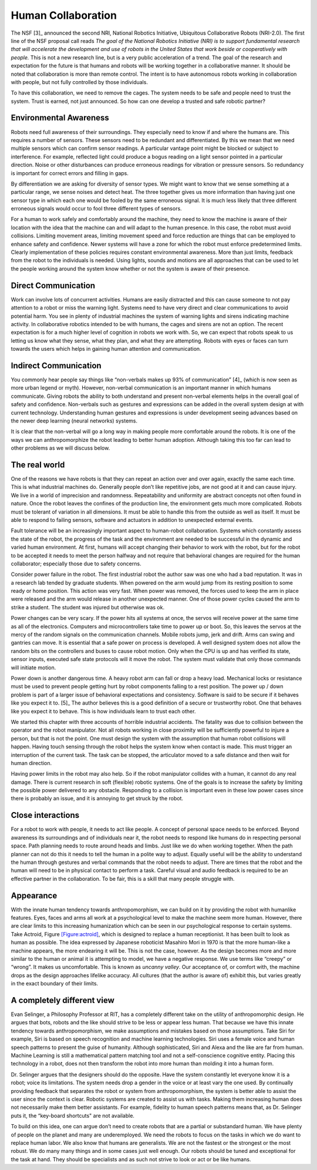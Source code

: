 Human Collaboration
-------------------

The NSF [3]_ announced the second NRI, National Robotics Initiative,
Ubiquitous Collaborative Robots (NRI-2.0). The first line of the NSF
proposal call reads *The goal of the National Robotics Initiative (NRI)
is to support fundamental research that will accelerate the development
and use of robots in the United States that work beside or cooperatively
with people.* This is not a new research line, but is a very public
acceleration of a trend. The goal of the research and expectation for
the future is that humans and robots will be working together in a
collaborative manner. It should be noted that collaboration is more than
remote control. The intent is to have autonomous robots working in
collaboration with people, but not fully controlled by those
individuals.

To have this collaboration, we need to remove the cages. The system
needs to be safe and people need to trust the system. Trust is earned,
not just announced. So how can one develop a trusted and safe robotic
partner?

Environmental Awareness
~~~~~~~~~~~~~~~~~~~~~~~

Robots need full awareness of their surroundings. They especially need
to know if and where the humans are. This requires a number of sensors.
These sensors need to be redundant and differentiated. By this we mean
that we need multiple sensors which can confirm sensor readings. A
particular vantage point might be blocked or subject to interference.
For example, reflected light could produce a bogus reading on a light
sensor pointed in a particular direction. Noise or other disturbances
can produce erroneous readings for vibration or pressure sensors. So
redundancy is important for correct errors and filling in gaps.

By differentiation we are asking for diversity of sensor types. We might
want to know that we sense something at a particular range, we sense
noises and detect heat. The three together gives us more information
than having just one sensor type in which each one would be fooled by
the same erroneous signal. It is much less likely that three different
erroneous signals would occur to fool three different types of sensors.

For a human to work safely and comfortably around the machine, they need
to know the machine is aware of their location with the idea that the
machine can and will adapt to the human presence. In this case, the
robot must avoid collisions. Limiting movement areas, limiting movement
speed and force reduction are things that can be employed to enhance
safety and confidence. Newer systems will have a zone for which the
robot must enforce predetermined limits. Clearly implementation of these
policies requires constant environmental awareness. More than just
limits, feedback from the robot to the individuals is needed. Using
lights, sounds and motions are all approaches that can be used to let
the people working around the system know whether or not the system is
aware of their presence.

Direct Communication
~~~~~~~~~~~~~~~~~~~~

Work can involve lots of concurrent activities. Humans are easily
distracted and this can cause someone to not pay attention to a robot or
miss the warning light. Systems need to have very direct and clear
communications to avoid potential harm. You see in plenty of industrial
machines the system of warning lights and sirens indicating machine
activity. In collaborative robotics intended to be with humans, the
cages and sirens are not an option. The recent expectation is for a much
higher level of cognition in robots we work with. So, we can expect that
robots speak to us letting us know what they sense, what they plan, and
what they are attempting. Robots with eyes or faces can turn towards the
users which helps in gaining human attention and communication.

Indirect Communication
~~~~~~~~~~~~~~~~~~~~~~

You commonly hear people say things like “non-verbals makes up 93% of
communication” [4]_ (which is now seen as more urban legend or myth).
However, non-verbal communication is an important manner in which humans
communicate. Giving robots the ability to both understand and present
non-verbal elements helps in the overall goal of safety and confidence.
Non-verbals such as gestures and expressions can be added in the overall
system design at with current technology. Understanding human gestures
and expressions is under development seeing advances based on the newer
deep learning (neural networks) systems.

It is clear that the non-verbal will go a long way in making people more
comfortable around the robots. It is one of the ways we can
anthropomorphize the robot leading to better human adoption. Although
taking this too far can lead to other problems as we will discuss below.

The real world
~~~~~~~~~~~~~~

One of the reasons we have robots is that they can repeat an action over
and over again, exactly the same each time. This is what industrial
machines do. Generally people don’t like repetitive jobs, are not good
at it and can cause injury. We live in a world of imprecision and
randomness. Repeatability and uniformity are abstract concepts not often
found in nature. Once the robot leaves the confines of the production
line, the environment gets much more complicated. Robots must be
tolerant of variation in all dimensions. It must be able to handle this
from the outside as well as itself. It must be able to respond to
failing sensors, software and actuators in addition to unexpected
external events.

Fault tolerance will be an increasingly important aspect to human-robot
collaboration. Systems which constantly assess the state of the robot,
the progress of the task and the environment are needed to be successful
in the dynamic and varied human environment. At first, humans will
accept changing their behavior to work with the robot, but for the robot
to be accepted it needs to meet the person halfway and not require that
behavioral changes are required for the human collaborator; especially
those due to safety concerns.

Consider power failure in the robot. The first industrial robot the
author saw was one who had a bad reputation. It was in a research lab
tended by graduate students. When powered on the arm would jump from its
resting position to some ready or home position. This action was very
fast. When power was removed, the forces used to keep the arm in place
were released and the arm would release in another unexpected manner.
One of those power cycles caused the arm to strike a student. The
student was injured but otherwise was ok.

Power changes can be very scary. If the power hits all systems at once,
the servos will receive power at the same time as all of the
electronics. Computers and microcontrollers take time to power up or
boot. So, this leaves the servos at the mercy of the random signals on
the communication channels. Mobile robots jump, jerk and drift. Arms can
swing and gantries can move. It is essential that a safe power on
process is developed. A well designed system does not allow the random
bits on the controllers and buses to cause robot motion. Only when the
CPU is up and has verified its state, sensor inputs, executed safe state
protocols will it move the robot. The system must validate that only
those commands will initiate motion.

Power down is another dangerous time. A heavy robot arm can fall or drop
a heavy load. Mechanical locks or resistance must be used to prevent
people getting hurt by robot components falling to a rest position. The
power up / down problem is part of a larger issue of behavioral
expectations and consistency. Software is said to be secure if it
behaves like you expect it to. [5]_ The author believes this is a good
definition of a secure or trustworthy robot. One that behaves like you
expect it to behave. This is how individuals learn to trust each other.

We started this chapter with three accounts of horrible industrial
accidents. The fatality was due to collision between the operator and
the robot manipulator. Not all robots working in close proximity will be
sufficiently powerful to injure a person, but that is not the point. One
must design the system with the assumption that human robot collisions
will happen. Having touch sensing through the robot helps the system
know when contact is made. This must trigger an interruption of the
current task. The task can be stopped, the articulator moved to a safe
distance and then wait for human direction.

Having power limits in the robot may also help. So if the robot
manipulator collides with a human, it cannot do any real damage. There
is current research in soft (flexible) robotic systems. One of the goals
is to increase the safety by limiting the possible power delivered to
any obstacle. Responding to a collision is important even in these low
power cases since there is probably an issue, and it is annoying to get
struck by the robot.

Close interactions
~~~~~~~~~~~~~~~~~~

For a robot to work with people, it needs to act like people. A concept
of personal space needs to be enforced. Beyond awareness its
surroundings and of individuals near it, the robot needs to respond like
humans do in respecting personal space. Path planning needs to route
around heads and limbs. Just like we do when working together. When the
path planner can not do this it needs to tell the human in a polite way
to adjust. Equally useful will be the ability to understand the human
through gestures and verbal commands that the robot needs to adjust.
There are times that the robot and the human will need to be in physical
contact to perform a task. Careful visual and audio feedback is required
to be an effective partner in the collaboration. To be fair, this is a
skill that many people struggle with.

Appearance
~~~~~~~~~~

With the innate human tendency towards anthropomorphism, we can build on
it by providing the robot with humanlike features. Eyes, faces and arms
all work at a psychological level to make the machine seem more human.
However, there are clear limits to this increasing humanization which
can be seen in our psychological response to certain systems. Take
Actroid, Figure \ `[Figure:actroid] <#Figure:actroid>`__, which is
designed to replace a human receptionist. It has been built to look as
human as possible. The idea expressed by Japanese roboticist Masahiro
Mori in 1970 is that the more human-like a machine appears, the more
endearing it will be. This is not the case, however. As the design
becomes more and more similar to the human or animal it is attempting to
model, we have a negative response. We use terms like “creepy” or
“wrong”. It makes us uncomfortable. This is known as *uncanny valley*.
Our acceptance of, or comfort with, the machine drops as the design
approaches lifelike accuracy. All cultures (that the author is aware of)
exhibit this, but varies greatly in the exact boundary of their limits.

.. raw:: latex

   \centering

.. figure:: robots/uncanny
   :alt: Uncanny Valley, the drop in the comfort graph as a function of
   human likeness.[fig:uncannyvwalley]

   Uncanny Valley, the drop in the comfort graph as a function of human
   likeness.[fig:uncannyvwalley]

A completely different view
~~~~~~~~~~~~~~~~~~~~~~~~~~~

Evan Selinger, a Philosophy Professor at RIT, has a completely different
take on the utility of anthropomorphic design. He argues that bots,
robots and the like should strive to be less or appear less human. That
because we have this innate tendency towards anthropomorphism, we make
assumptions and mistakes based on those assumptions. Take Siri for
example, Siri is based on speech recognition and machine learning
technologies. Siri uses a female voice and human speech patterns to
present the guise of humanity. Although sophisticated, Siri and Alexa
and the like are far from human. Machine Learning is still a
mathematical pattern matching tool and not a self-conscience cognitive
entity. Placing this technology in a robot, does not then transform the
robot into more human than molding it into a human form.

Dr. Selinger argues that the designers should do the opposite. Have the
system constantly let everyone know it is a robot; voice its
limitations. The system needs drop a gender in the voice or at least
vary the one used. By continually providing feedback that separates the
robot or system from anthropomorphism, the system is better able to
assist the user since the context is clear. Robotic systems are created
to assist us with tasks. Making them increasing human does not
necessarily make them better assistants. For example, fidelity to human
speech patterns means that, as Dr. Selinger puts it, the “key-board
shortcuts" are not available.

To build on this idea, one can argue don’t need to create robots that
are a partial or substandard human. We have plenty of people on the
planet and many are underemployed. We need the robots to focus on the
tasks in which we do want to replace human labor. We also know that
humans are generalists. We are not the fastest or the strongest or the
most robust. We do many many things and in some cases just well enough.
Our robots should be tuned and exceptional for the task at hand. They
should be specialists and as such not strive to look or act or be like
humans.
